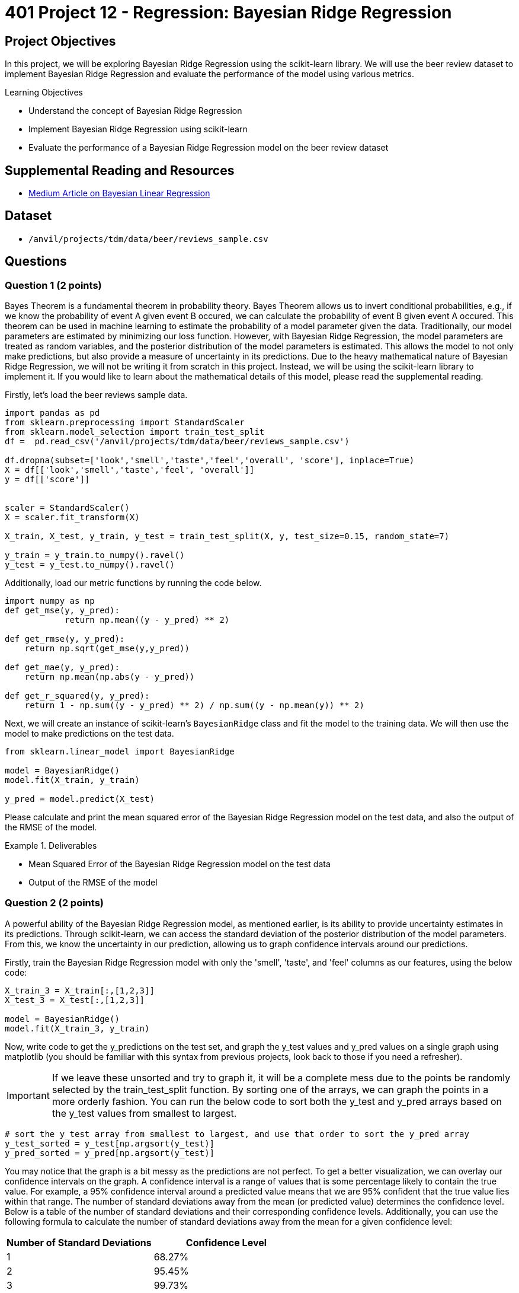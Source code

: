 = 401 Project 12 - Regression: Bayesian Ridge Regression
:page-mathjax: true

== Project Objectives

In this project, we will be exploring Bayesian Ridge Regression using the scikit-learn library. We will use the beer review dataset to implement Bayesian Ridge Regression and evaluate the performance of the model using various metrics.

.Learning Objectives
****
- Understand the concept of Bayesian Ridge Regression
- Implement Bayesian Ridge Regression using scikit-learn
- Evaluate the performance of a Bayesian Ridge Regression model on the beer review dataset
****

== Supplemental Reading and Resources

- https://medium.com/intuition/gentle-introduction-of-bayesian-linear-regression-c83da6b0d1f7[Medium Article on Bayesian Linear Regression]

== Dataset

- `/anvil/projects/tdm/data/beer/reviews_sample.csv`

== Questions

=== Question 1 (2 points)

Bayes Theorem is a fundamental theorem in probability theory. Bayes Theorem allows us to invert conditional probabilities, e.g., if we know the probability of event A given event B occured, we can calculate the probability of event B given event A occured. This theorem can be used in machine learning to estimate the probability of a model parameter given the data. Traditionally, our model parameters are estimated by minimizing our loss function. However, with Bayesian Ridge Regression, the model parameters are treated as random variables, and the posterior distribution of the model parameters is estimated. This allows the model to not only make predictions, but also provide a measure of uncertainty in its predictions. Due to the heavy mathematical nature of Bayesian Ridge Regression, we will not be writing it from scratch in this project. Instead, we will be using the scikit-learn library to implement it. If you would like to learn about the mathematical details of this model, please read the supplemental reading.

Firstly, let's load the beer reviews sample data.

[source,python]
----
import pandas as pd
from sklearn.preprocessing import StandardScaler
from sklearn.model_selection import train_test_split
df =  pd.read_csv('/anvil/projects/tdm/data/beer/reviews_sample.csv')

df.dropna(subset=['look','smell','taste','feel','overall', 'score'], inplace=True)
X = df[['look','smell','taste','feel', 'overall']]
y = df[['score']]


scaler = StandardScaler()
X = scaler.fit_transform(X)

X_train, X_test, y_train, y_test = train_test_split(X, y, test_size=0.15, random_state=7)

y_train = y_train.to_numpy().ravel()
y_test = y_test.to_numpy().ravel()
----

Additionally, load our metric functions by running the code below.
[source,python]
----
import numpy as np
def get_mse(y, y_pred):
            return np.mean((y - y_pred) ** 2)
        
def get_rmse(y, y_pred):
    return np.sqrt(get_mse(y,y_pred))

def get_mae(y, y_pred):
    return np.mean(np.abs(y - y_pred))

def get_r_squared(y, y_pred):
    return 1 - np.sum((y - y_pred) ** 2) / np.sum((y - np.mean(y)) ** 2)
----

Next, we will create an instance of scikit-learn's `BayesianRidge` class and fit the model to the training data. We will then use the model to make predictions on the test data.
[source,python]
----
from sklearn.linear_model import BayesianRidge

model = BayesianRidge()
model.fit(X_train, y_train)

y_pred = model.predict(X_test)
----

Please calculate and print the mean squared error of the Bayesian Ridge Regression model on the test data, and also the output of the RMSE of the model.

.Deliverables
====
- Mean Squared Error of the Bayesian Ridge Regression model on the test data
- Output of the RMSE of the model
====

=== Question 2 (2 points)

A powerful ability of the Bayesian Ridge Regression model, as mentioned earlier, is its ability to provide uncertainty estimates in its predictions. Through scikit-learn, we can access the standard deviation of the posterior distribution of the model parameters. From this, we know the uncertainty in our prediction, allowing us to graph confidence intervals around our predictions.

Firstly, train the Bayesian Ridge Regression model with only the 'smell', 'taste', and 'feel' columns as our features, using the below code:
[source,python]
----
X_train_3 = X_train[:,[1,2,3]]
X_test_3 = X_test[:,[1,2,3]]

model = BayesianRidge()
model.fit(X_train_3, y_train)
----

Now, write code to get the y_predictions on the test set, and graph the y_test values and y_pred values on a single graph using matplotlib (you should be familiar with this syntax from previous projects, look back to those if you need a refresher). 
[IMPORTANT]
====
If we leave these unsorted and try to graph it, it will be a complete mess due to the points be randomly selected by the train_test_split function. By sorting one of the arrays, we can graph the points in a more orderly fashion. You can run the below code to sort both the y_test and y_pred arrays based on the y_test values from smallest to largest.
====
[source,python]
----
# sort the y_test array from smallest to largest, and use that order to sort the y_pred array
y_test_sorted = y_test[np.argsort(y_test)]
y_pred_sorted = y_pred[np.argsort(y_test)]
----

You may notice that the graph is a bit messy as the predictions are not perfect. To get a better visualization, we can overlay our confidence intervals on the graph. A confidence interval is a range of values that is some percentage likely to contain the true value. For example, a 95% confidence interval around a predicted value means that we are 95% confident that the true value lies within that range. The number of standard deviations away from the mean (or predicted value) determines the confidence level. Below is a table of the number of standard deviations and their corresponding confidence levels. Additionally, you can use the following formula to calculate the number of standard deviations away from the mean for a given confidence level:
[cols="2,2", options="header"]
|====
|Number of Standard Deviations | Confidence Level
|1 | 68.27%
|2 | 95.45%
|3 | 99.73%
|4 | 99.994%
|====

How do we get these confidence levels from the model? scikit_learn makes it very easy, by providing an optional argument to the `predict` method. By setting the `return_std` argument to True, the predict method will return a tuple of the list of predictions and a list of the standard deviations for each prediction. Then, we can use the standard deviations to calculate the confidence intervals.

In order to graph the confidence intervals, you will need to calculate the upper and lower bounds of the confidence interval for each prediction. Then, you can use the matplotlib `fill_between` function to fill in the area between the upper and lower bounds. Please graph the y_test values and the 68.27% confidence intervals of the y_pred values on the same graph.

.Deliverables
====
- Graph of the y_test values against the y_pred values
- Graph displaying the y_test values and the 68.27% confidence intervals of the y_pred values
====

=== Question 3 (2 points)

Now that you know how to use the Bayesian Ridge Regression model to get uncertainty estimates in your predictions, let's see how changing other model parameters can affect both our model's performance and uncertainty. The `BayesianRidge` class has several parameters that can be tuned to improve the model's performance. A list of these parameters can be found in the scikit-learn documentation: https://scikit-learn.org/stable/modules/generated/sklearn.linear_model.BayesianRidge.html. For the next 3 questions, we will be exploring the following parameters:
Question 3: `n_iter` - The number of iterations to run the optimization algorithm. The default value is 300.
Question 4: `alpha_1` and `alpha_2 - The shape and inverse scale parameters for the Gamma distribution prior over the alpha parameter. The default values are 1e-6.
Question 5: `lambda_1` and `lambda_2` - The shape and inverse scale parameters for the Gamma distribution prior over the lambda parameter. The default values are 1e-6.

For this question, please generate 5 models with different values of `n_iter` ranging from 100 to 500 in increments of 100. For each model, train the model on the training data and calculate the RMSE on the test data. Please print the RMSE for each model. Then, plot the y_test values vs the 95.45% confidence intervals of the y_pred values for all models. Graph each confidence interval as a different color on the same graph.

.Deliverables
====
- RMSE for each model
- Graph of the y_test values and the 95.45% confidence intervals of the y_pred values for all models
- How does the n_iter parameter affect the model's rmse and uncertainty?
====

=== Question 4 (2 points)

For this question, please select 5 different `alpha_1` values. Then, for each of these values, train the model on the training data and calculate the RMSE on the test data. Please print the RMSE for each model. Then, plot the y_test values vs the 95.45% confidence intervals of the y_pred values for all models. Graph each confidence interval as a different color on the same graph. Do the same for the `alpha_2` parameter.

.Deliverables
====
- RMSE for each model with a different alpha_1 value
- RMSE for each model with a different alpha_2 value
- Graph of the y_test values and the 95.45% confidence intervals of the y_pred values for each model with a different alpha_1 value
- Graph of the y_test values and the 95.45% confidence intervals of the y_pred values for each model with a different alpha_2 value
- How do the alpha_1 and alpha_2 parameters affect the model's rmse and uncertainty?
====

=== Question 5 (2 points)

For this question, please select 5 different `lambda_1` values. Then, for each of these values, train the model on the training data and calculate the RMSE on the test data. Please print the RMSE for each model. Then, plot the y_test values vs the 95.45% confidence intervals of the y_pred values for all models. Graph each confidence interval as a different color on the same graph. Do the same for the `lambda_2` parameter.

.Deliverables
====
- RMSE for each model with a different lambda_1 value
- RMSE for each model with a different lambda_2 value
- Graph of the y_test values and the 95.45% confidence intervals of the y_pred values for each model with a different lambda_1 value
- Graph of the y_test values and the 95.45% confidence intervals of the y_pred values for each model with a different lambda_2 value
- How do the lambda_1 and lambda_2 parameters affect the model's rmse and uncertainty?
====

=== Question 6 (2 points)

Now that you've seen how changing the model parameters can affect the model's performance and uncertainty, write a function that finds the best model parameters for the Bayesian Ridge Regression model. The function should take in a list of valid values for each parameter and returns a tuple of the best parameters and the RMSE of the model with those parameters. You can use the `itertools.product` function to generate all possible combinations of the parameters. The function should also be able to choose the "best" based on an input metric from the common metrics used before (mse, rmse, mae, r_squared), or uncertainty. You can use model.sigma_ to get the standard deviation of the posterior distribution of the model parameters as a measure of uncertainty for the model as a whole.

The function should look something like this:
[source,python]
----
def get_best_params(n_iter_values, alpha_1_values, alpha_2_values, lambda_1_values, lambda_2_values, metric='rmse'):
    # your code here
    combinations = # your code here
    best_params = None
    best_value = None
    for params in combinations:
        # train the model with the current parameters

        # calculate the metric value


        # check if the current model is better than the best model so far
        # if it is, update the best model and best value

    return best_params
----

To test if your function works, please run the function with the following parameters:
[source,python]
----
n_iter_values = [100, 200, 300, 400, 500]
alpha_1_values = [1e-6, 1e-5, 1e-4, 1e-3, 1e-2]
alpha_2_values = [1e-6, 1e-5, 1e-4, 1e-3, 1e-2]
lambda_1_values = [1e-6, 1e-5, 1e-4, 1e-3, 1e-2]
lambda_2_values = [1e-6, 1e-5, 1e-4, 1e-3, 1e-2]

print(get_best_params(n_iter_values, alpha_1_values, alpha_2_values, lambda_1_values, lambda_2_values, metric='rmse'))
print(get_best_params(n_iter_values, alpha_1_values, alpha_2_values, lambda_1_values, lambda_2_values, metric='uncertainty'))
print(get_best_params(n_iter_values, alpha_1_values, alpha_2_values, lambda_1_values, lambda_2_values, metric='r_squared'))
----

.Deliverables
====
- Output of the best parameters for the Bayesian Ridge Regression model based on RMSE, uncertainty, and r_squared
====

== Submitting your Work

.Items to submit
====
- firstname_lastname_project12.ipynb
====

[WARNING]
====
You _must_ double check your `.ipynb` after submitting it in gradescope. A _very_ common mistake is to assume that your `.ipynb` file has been rendered properly and contains your code, comments (in markdown or with hashtags), and code output, even though it may not. **Please** take the time to double check your work. See xref:submissions.adoc[the instructions on how to double check your submission].

You **will not** receive full credit if your `.ipynb` file submitted in Gradescope does not **show** all of the information you expect it to, including the output for each question result (i.e., the results of running your code), and also comments about your work on each question. Please ask a TA if you need help with this.  Please do not wait until Friday afternoon or evening to complete and submit your work.
====
